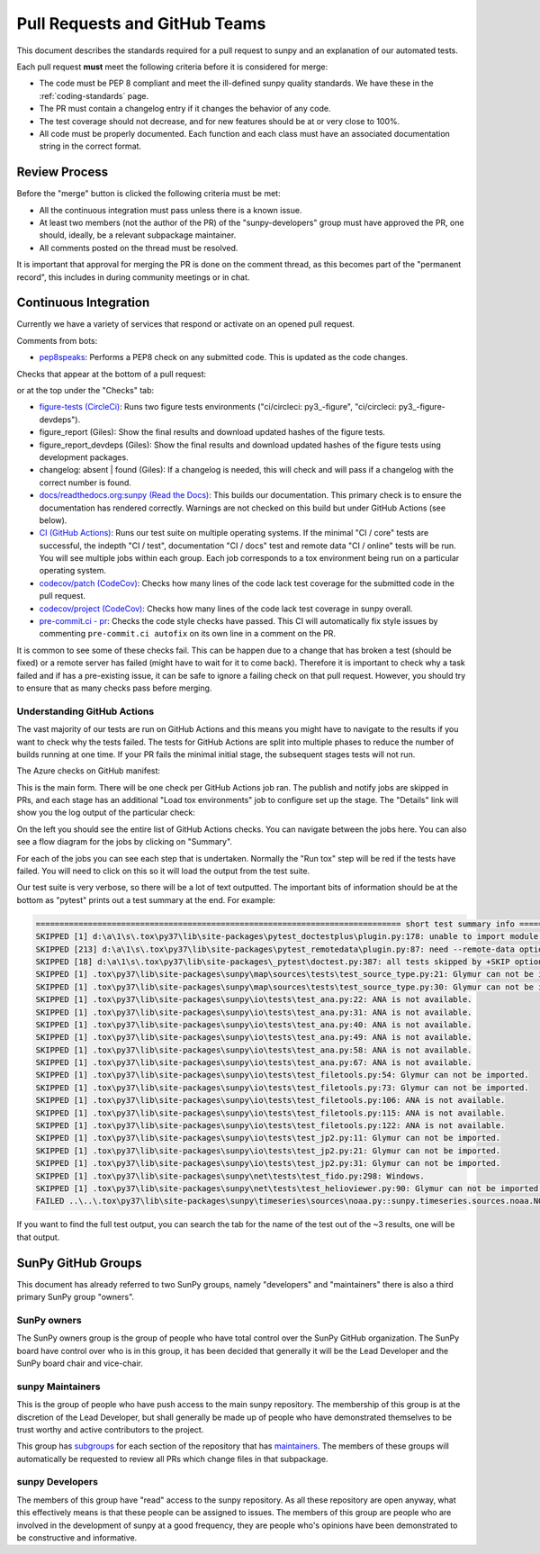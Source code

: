 .. _pr_review:

******************************
Pull Requests and GitHub Teams
******************************

This document describes the standards required for a pull request to sunpy and an explanation of our automated tests.

Each pull request **must** meet the following criteria before it is considered for merge:

* The code must be PEP 8 compliant and meet the ill-defined sunpy quality standards.
  We have these in the :ref:`coding-standards` page.

* The PR must contain a changelog entry if it changes the behavior of any code.

* The test coverage should not decrease, and for new features should be at or very close to 100%.

* All code must be properly documented.
  Each function and each class must have an associated documentation string in the correct format.

Review Process
==============

Before the "merge" button is clicked the following criteria must be met:

* All the continuous integration must pass unless there is a known issue.

* At least two members (not the author of the PR) of the "sunpy-developers" group must have approved the PR, one should, ideally, be a relevant subpackage maintainer.

* All comments posted on the thread must be resolved.

It is important that approval for merging the PR is done on the comment thread, as this becomes part of the "permanent record", this includes in during community meetings or in chat.

Continuous Integration
======================

Currently we have a variety of services that respond or activate on an opened pull request.

Comments from bots:

* `pep8speaks <https://github.com/OrkoHunter/pep8speaks>`_: Performs a PEP8 check on any submitted code. This is updated as the code changes.

Checks that appear at the bottom of a pull request:

.. image:: images/checks_pr.png
   :width: 600
   :alt: PR checks

or at the top under the "Checks" tab:

.. image:: images/checks.png
   :width: 600
   :alt: PR checks tab

* `figure-tests (CircleCi) <https://circleci.com/gh/sunpy/sunpy/>`_: Runs two figure tests environments ("ci/circleci: py3\_-figure", "ci/circleci: py3\_-figure-devdeps").

* figure_report (Giles): Show the final results and download updated hashes of the figure tests.

* figure_report_devdeps (Giles): Show the final results and download updated hashes of the figure tests using development packages.

* changelog: absent | found (Giles): If a changelog is needed, this will check and will pass if a changelog with the correct number is found.

* `docs/readthedocs.org:sunpy (Read the Docs) <https://readthedocs.org/projects/sunpy/>`_: This builds our documentation.
  This primary check is to ensure the documentation has rendered correctly.
  Warnings are not checked on this build but under GitHub Actions (see below).

* `CI (GitHub Actions) <https://github.com/sunpy/sunpy/actions>`_: Runs our test suite on multiple operating systems.
  If the minimal "CI / core" tests are successful, the indepth "CI / test", documentation "CI / docs" test and remote data "CI / online" tests will be run.
  You will see multiple jobs within each group.
  Each job corresponds to a tox environment being run on a particular operating system.

* `codecov/patch (CodeCov) <https://codecov.io/gh/sunpy/sunpy/>`_: Checks how many lines of the code lack test coverage for the submitted code in the pull request.

* `codecov/project (CodeCov) <https://codecov.io/gh/sunpy/sunpy/>`_: Checks how many lines of the code lack test coverage in sunpy overall.

* `pre-commit.ci - pr <https://pre-commit.ci>`__: Checks the code style checks have passed. This CI will automatically fix style issues by commenting ``pre-commit.ci autofix`` on its own line in a comment on the PR.

It is common to see some of these checks fail.
This can be happen due to a change that has broken a test (should be fixed) or a remote server has failed (might have to wait for it to come back).
Therefore it is important to check why a task failed and if has a pre-existing issue, it can be safe to ignore a failing check on that pull request.
However, you should try to ensure that as many checks pass before merging.

Understanding GitHub Actions
----------------------------

The vast majority of our tests are run on GitHub Actions and this means you might have to navigate to the results if you want to check why the tests failed.
The tests for GitHub Actions are split into multiple phases to reduce the number of builds running at one time.
If your PR fails the minimal initial stage, the subsequent stages tests will not run.

The Azure checks on GitHub manifest:

.. image:: images/actions_check_pr.png
   :width: 600
   :alt: PR checks tab

This is the main form. There will be one check per GitHub Actions job ran.
The publish and notify jobs are skipped in PRs, and each stage has an additional "Load tox environments" job to configure set up the stage.
The "Details" link will show you the log output of the particular check:

.. image:: images/actions_summary_check.png
   :width: 600
   :alt: Summary of Azure outputs on Checks tab

On the left you should see the entire list of GitHub Actions checks.
You can navigate between the jobs here.
You can also see a flow diagram for the jobs by clicking on "Summary".

For each of the jobs you can see each step that is undertaken.
Normally the "Run tox" step will be red if the tests have failed.
You will need to click on this so it will load the output from the test suite.

Our test suite is very verbose, so there will be a lot of text outputted.
The important bits of information should be at the bottom as "pytest" prints out a test summary at the end.
For example:

.. code:: bash

    ============================================================================= short test summary info =============================================================================
    SKIPPED [1] d:\a\1\s\.tox\py37\lib\site-packages\pytest_doctestplus\plugin.py:178: unable to import module local('d:\\a\\1\\s\\.tox\\py37\\lib\\site-packages\\sunpy\\io\\setup_package.py')
    SKIPPED [213] d:\a\1\s\.tox\py37\lib\site-packages\pytest_remotedata\plugin.py:87: need --remote-data option to run
    SKIPPED [18] d:\a\1\s\.tox\py37\lib\site-packages\_pytest\doctest.py:387: all tests skipped by +SKIP option
    SKIPPED [1] .tox\py37\lib\site-packages\sunpy\map\sources\tests\test_source_type.py:21: Glymur can not be imported.
    SKIPPED [1] .tox\py37\lib\site-packages\sunpy\map\sources\tests\test_source_type.py:30: Glymur can not be imported.
    SKIPPED [1] .tox\py37\lib\site-packages\sunpy\io\tests\test_ana.py:22: ANA is not available.
    SKIPPED [1] .tox\py37\lib\site-packages\sunpy\io\tests\test_ana.py:31: ANA is not available.
    SKIPPED [1] .tox\py37\lib\site-packages\sunpy\io\tests\test_ana.py:40: ANA is not available.
    SKIPPED [1] .tox\py37\lib\site-packages\sunpy\io\tests\test_ana.py:49: ANA is not available.
    SKIPPED [1] .tox\py37\lib\site-packages\sunpy\io\tests\test_ana.py:58: ANA is not available.
    SKIPPED [1] .tox\py37\lib\site-packages\sunpy\io\tests\test_ana.py:67: ANA is not available.
    SKIPPED [1] .tox\py37\lib\site-packages\sunpy\io\tests\test_filetools.py:54: Glymur can not be imported.
    SKIPPED [1] .tox\py37\lib\site-packages\sunpy\io\tests\test_filetools.py:73: Glymur can not be imported.
    SKIPPED [1] .tox\py37\lib\site-packages\sunpy\io\tests\test_filetools.py:106: ANA is not available.
    SKIPPED [1] .tox\py37\lib\site-packages\sunpy\io\tests\test_filetools.py:115: ANA is not available.
    SKIPPED [1] .tox\py37\lib\site-packages\sunpy\io\tests\test_filetools.py:122: ANA is not available.
    SKIPPED [1] .tox\py37\lib\site-packages\sunpy\io\tests\test_jp2.py:11: Glymur can not be imported.
    SKIPPED [1] .tox\py37\lib\site-packages\sunpy\io\tests\test_jp2.py:21: Glymur can not be imported.
    SKIPPED [1] .tox\py37\lib\site-packages\sunpy\io\tests\test_jp2.py:31: Glymur can not be imported.
    SKIPPED [1] .tox\py37\lib\site-packages\sunpy\net\tests\test_fido.py:298: Windows.
    SKIPPED [1] .tox\py37\lib\site-packages\sunpy\net\tests\test_helioviewer.py:90: Glymur can not be imported.
    FAILED ..\..\.tox\py37\lib\site-packages\sunpy\timeseries\sources\noaa.py::sunpy.timeseries.sources.noaa.NOAAGoesSXRTimeSeries

If you want to find the full test output, you can search the tab for the name of the test out of the ~3 results, one will be that output.

SunPy GitHub Groups
===================

This document has already referred to two SunPy groups, namely "developers" and "maintainers" there is also a third primary SunPy group "owners".

SunPy owners
------------

The SunPy owners group is the group of people who have total control over the SunPy GitHub organization.
The SunPy board have control over who is in this group, it has been decided that generally it will be the Lead Developer and the SunPy board chair and vice-chair.

sunpy Maintainers
-----------------

This is the group of people who have push access to the main sunpy repository.
The membership of this group is at the discretion of the Lead Developer, but shall generally be made up of people who have demonstrated themselves to be trust worthy and active contributors to the project.

This group has `subgroups <https://github.com/orgs/sunpy/teams/sunpy-maintainers/teams>`__ for each section of the repository that has `maintainers <https://sunpy.org/project/#maintainers>`__.
The members of these groups will automatically be requested to review all PRs which change files in that subpackage.

sunpy Developers
----------------

The members of this group have "read" access to the sunpy repository.
As all these repository are open anyway, what this effectively means is that these people can be assigned to issues.
The members of this group are people who are involved in the development of sunpy at a good frequency, they are people who's opinions have been demonstrated to be constructive and informative.
